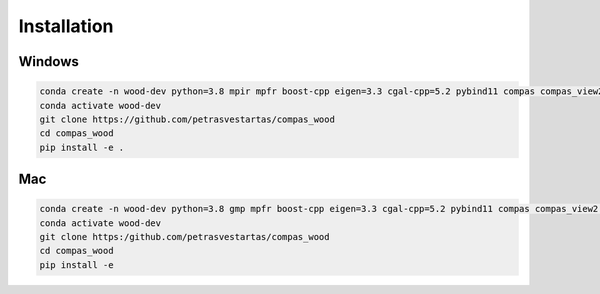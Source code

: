 ********************************************************************************
Installation
********************************************************************************

################################################################################
Windows
################################################################################

.. code-block:: 

    conda create -n wood-dev python=3.8 mpir mpfr boost-cpp eigen=3.3 cgal-cpp=5.2 pybind11 compas compas_view2 --yes
    conda activate wood-dev
    git clone https://github.com/petrasvestartas/compas_wood
    cd compas_wood
    pip install -e .

################################################################################
Mac
################################################################################

.. code-block:: 

    conda create -n wood-dev python=3.8 gmp mpfr boost-cpp eigen=3.3 cgal-cpp=5.2 pybind11 compas compas_view2 --yes
    conda activate wood-dev
    git clone https:/github.com/petrasvestartas/compas_wood
    cd compas_wood 
    pip install -e 